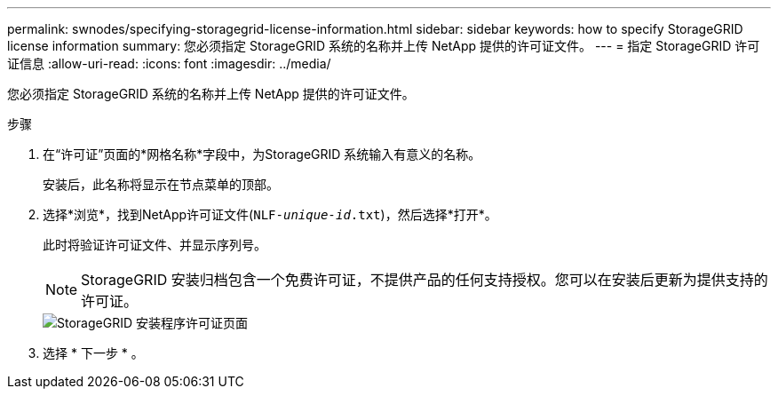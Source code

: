---
permalink: swnodes/specifying-storagegrid-license-information.html 
sidebar: sidebar 
keywords: how to specify StorageGRID license information 
summary: 您必须指定 StorageGRID 系统的名称并上传 NetApp 提供的许可证文件。 
---
= 指定 StorageGRID 许可证信息
:allow-uri-read: 
:icons: font
:imagesdir: ../media/


[role="lead"]
您必须指定 StorageGRID 系统的名称并上传 NetApp 提供的许可证文件。

.步骤
. 在“许可证”页面的*网格名称*字段中，为StorageGRID 系统输入有意义的名称。
+
安装后，此名称将显示在节点菜单的顶部。

. 选择*浏览*，找到NetApp许可证文件(`NLF-_unique-id_.txt`)，然后选择*打开*。
+
此时将验证许可证文件、并显示序列号。

+

NOTE: StorageGRID 安装归档包含一个免费许可证，不提供产品的任何支持授权。您可以在安装后更新为提供支持的许可证。

+
image::../media/2_gmi_installer_license_page.png[StorageGRID 安装程序许可证页面]

. 选择 * 下一步 * 。

